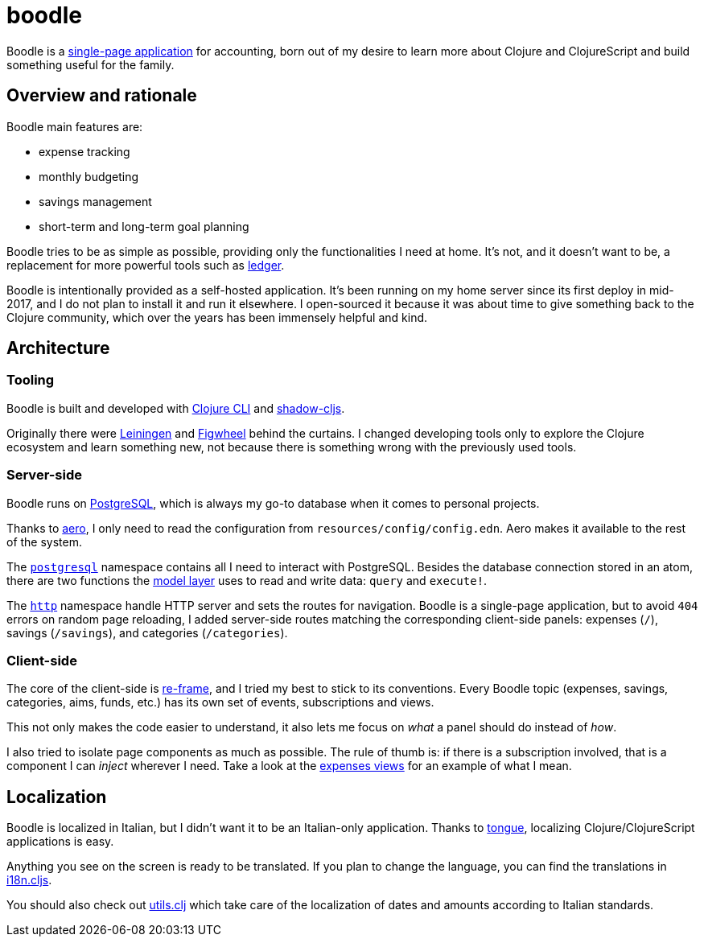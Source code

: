 = boodle

Boodle is a https://en.wikipedia.org/wiki/Single-page_application[single-page
application] for accounting, born out of my desire to learn more about Clojure
and ClojureScript and build something useful for the family.

== Overview and rationale

Boodle main features are:

* expense tracking
* monthly budgeting
* savings management
* short-term and long-term goal planning

Boodle tries to be as simple as possible, providing only the functionalities I
need at home. It's not, and it doesn't want to be, a replacement for more
powerful tools such as https://www.ledger-cli.org/[ledger].

Boodle is intentionally provided as a self-hosted application. It's been running
on my home server since its first deploy in mid-2017, and I do not plan to
install it and run it elsewhere. I open-sourced it because it was about time to
give something back to the Clojure community, which over the years has been
immensely helpful and kind.

== Architecture

=== Tooling

Boodle is built and developed with
https://clojure.org/guides/getting_started[Clojure CLI] and
http://shadow-cljs.org/[shadow-cljs].

Originally there were https://leiningen.org/[Leiningen] and
https://github.com/bhauman/lein-figwheel[Figwheel] behind the curtains. I
changed developing tools only to explore the Clojure ecosystem and learn
something new, not because there is something wrong with the previously used
tools.

=== Server-side

Boodle runs on https://www.postgresql.org/[PostgreSQL], which is always my go-to
database when it comes to personal projects.

Thanks to https://github.com/juxt/aero[aero], I only need to read the
configuration from `resources/config/config.edn`. Aero makes it available to the
rest of the system.

The
https://github.com/manuel-uberti/boodle/tree/master/src/clj/boodle/services/postgresql.clj[`postgresql`]
namespace contains all I need to interact with PostgreSQL. Besides the database
connection stored in an atom, there are two functions the
https://github.com/manuel-uberti/boodle/tree/master/src/clj/boodle/model[model
layer] uses to read and write data: `query` and `execute!`.

The
https://github.com/manuel-uberti/boodle/tree/master/src/clj/boodle/services/http.clj[`http`]
namespace handle HTTP server and sets the routes for navigation. Boodle is a
single-page application, but to avoid `404` errors on random page reloading, I
added server-side routes matching the corresponding client-side panels: expenses
(`/`), savings (`/savings`), and categories (`/categories`).

=== Client-side

The core of the client-side is https://github.com/Day8/re-frame[re-frame], and I
tried my best to stick to its conventions. Every Boodle topic (expenses,
savings, categories, aims, funds, etc.) has its own set of events, subscriptions
and views.

This not only makes the code easier to understand, it also lets me focus on
_what_ a panel should do instead of _how_.

I also tried to isolate page components as much as possible. The rule of thumb
is: if there is a subscription involved, that is a component I can _inject_
wherever I need. Take a look at the
https://github.com/manuel-uberti/boodle/blob/master/src/cljs/boodle/expenses/views.cljs[expenses
views] for an example of what I mean.

== Localization

Boodle is localized in Italian, but I didn't want it to be an Italian-only
application. Thanks to https://github.com/tonsky/tongue[tongue], localizing
Clojure/ClojureScript applications is easy.

Anything you see on the screen is ready to be translated. If you plan to change
the language, you can find the translations in
https://github.com/manuel-uberti/boodle/blob/master/src/cljs/boodle/i18n.cljs[i18n.cljs].

You should also check out
https://github.com/manuel-uberti/boodle/blob/master/src/clj/boodle/utils.clj[utils.clj]
which take care of the localization of dates and amounts according to Italian
standards.
